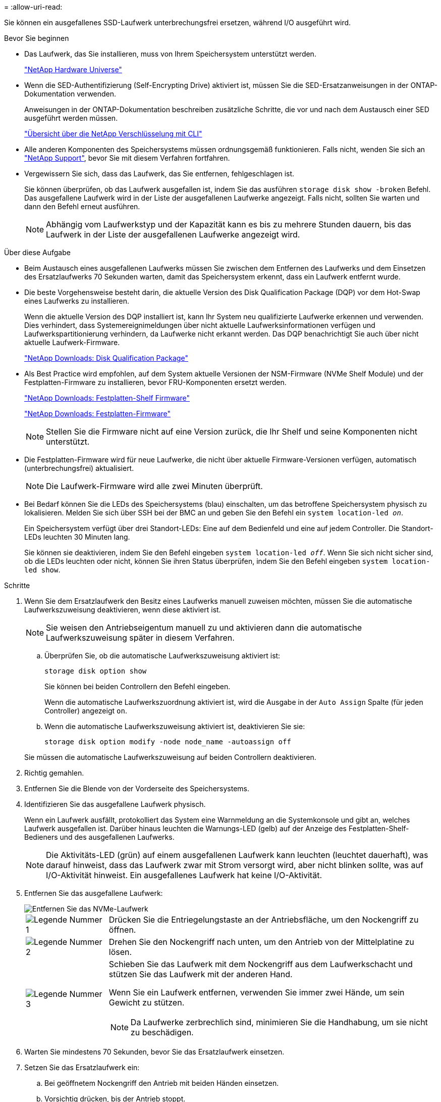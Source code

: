= 
:allow-uri-read: 


Sie können ein ausgefallenes SSD-Laufwerk unterbrechungsfrei ersetzen, während I/O ausgeführt wird.

.Bevor Sie beginnen
* Das Laufwerk, das Sie installieren, muss von Ihrem Speichersystem unterstützt werden.
+
https://hwu.netapp.com["NetApp Hardware Universe"^]

* Wenn die SED-Authentifizierung (Self-Encrypting Drive) aktiviert ist, müssen Sie die SED-Ersatzanweisungen in der ONTAP-Dokumentation verwenden.
+
Anweisungen in der ONTAP-Dokumentation beschreiben zusätzliche Schritte, die vor und nach dem Austausch einer SED ausgeführt werden müssen.

+
https://docs.netapp.com/us-en/ontap/encryption-at-rest/index.html["Übersicht über die NetApp Verschlüsselung mit CLI"^]

* Alle anderen Komponenten des Speichersystems müssen ordnungsgemäß funktionieren. Falls nicht, wenden Sie sich an https://mysupport.netapp.com/site/global/dashboard["NetApp Support"], bevor Sie mit diesem Verfahren fortfahren.
* Vergewissern Sie sich, dass das Laufwerk, das Sie entfernen, fehlgeschlagen ist.
+
Sie können überprüfen, ob das Laufwerk ausgefallen ist, indem Sie das ausführen `storage disk show -broken` Befehl. Das ausgefallene Laufwerk wird in der Liste der ausgefallenen Laufwerke angezeigt. Falls nicht, sollten Sie warten und dann den Befehl erneut ausführen.

+

NOTE: Abhängig vom Laufwerkstyp und der Kapazität kann es bis zu mehrere Stunden dauern, bis das Laufwerk in der Liste der ausgefallenen Laufwerke angezeigt wird.



.Über diese Aufgabe
* Beim Austausch eines ausgefallenen Laufwerks müssen Sie zwischen dem Entfernen des Laufwerks und dem Einsetzen des Ersatzlaufwerks 70 Sekunden warten, damit das Speichersystem erkennt, dass ein Laufwerk entfernt wurde.
* Die beste Vorgehensweise besteht darin, die aktuelle Version des Disk Qualification Package (DQP) vor dem Hot-Swap eines Laufwerks zu installieren.
+
Wenn die aktuelle Version des DQP installiert ist, kann Ihr System neu qualifizierte Laufwerke erkennen und verwenden. Dies verhindert, dass Systemereignimeldungen über nicht aktuelle Laufwerksinformationen verfügen und Laufwerkspartitionierung verhindern, da Laufwerke nicht erkannt werden. Das DQP benachrichtigt Sie auch über nicht aktuelle Laufwerk-Firmware.

+
https://mysupport.netapp.com/site/downloads/firmware/disk-drive-firmware/download/DISKQUAL/ALL/qual_devices.zip["NetApp Downloads: Disk Qualification Package"^]

* Als Best Practice wird empfohlen, auf dem System aktuelle Versionen der NSM-Firmware (NVMe Shelf Module) und der Festplatten-Firmware zu installieren, bevor FRU-Komponenten ersetzt werden.
+
https://mysupport.netapp.com/site/downloads/firmware/disk-shelf-firmware["NetApp Downloads: Festplatten-Shelf Firmware"^]

+
https://mysupport.netapp.com/site/downloads/firmware/disk-drive-firmware["NetApp Downloads: Festplatten-Firmware"^]

+
[NOTE]
====
Stellen Sie die Firmware nicht auf eine Version zurück, die Ihr Shelf und seine Komponenten nicht unterstützt.

====
* Die Festplatten-Firmware wird für neue Laufwerke, die nicht über aktuelle Firmware-Versionen verfügen, automatisch (unterbrechungsfrei) aktualisiert.
+

NOTE: Die Laufwerk-Firmware wird alle zwei Minuten überprüft.

* Bei Bedarf können Sie die LEDs des Speichersystems (blau) einschalten, um das betroffene Speichersystem physisch zu lokalisieren. Melden Sie sich über SSH bei der BMC an und geben Sie den Befehl ein `system location-led _on_`.
+
Ein Speichersystem verfügt über drei Standort-LEDs: Eine auf dem Bedienfeld und eine auf jedem Controller. Die Standort-LEDs leuchten 30 Minuten lang.

+
Sie können sie deaktivieren, indem Sie den Befehl eingeben `system location-led _off_`. Wenn Sie sich nicht sicher sind, ob die LEDs leuchten oder nicht, können Sie ihren Status überprüfen, indem Sie den Befehl eingeben `system location-led show`.



.Schritte
. Wenn Sie dem Ersatzlaufwerk den Besitz eines Laufwerks manuell zuweisen möchten, müssen Sie die automatische Laufwerkszuweisung deaktivieren, wenn diese aktiviert ist.
+

NOTE: Sie weisen den Antriebseigentum manuell zu und aktivieren dann die automatische Laufwerkszuweisung später in diesem Verfahren.

+
.. Überprüfen Sie, ob die automatische Laufwerkszuweisung aktiviert ist:
+
`storage disk option show`

+
Sie können bei beiden Controllern den Befehl eingeben.

+
Wenn die automatische Laufwerkszuordnung aktiviert ist, wird die Ausgabe in der `Auto Assign` Spalte (für jeden Controller) angezeigt `on`.

.. Wenn die automatische Laufwerkszuweisung aktiviert ist, deaktivieren Sie sie:
+
`storage disk option modify -node node_name -autoassign off`

+
Sie müssen die automatische Laufwerkszuweisung auf beiden Controllern deaktivieren.



. Richtig gemahlen.
. Entfernen Sie die Blende von der Vorderseite des Speichersystems.
. Identifizieren Sie das ausgefallene Laufwerk physisch.
+
Wenn ein Laufwerk ausfällt, protokolliert das System eine Warnmeldung an die Systemkonsole und gibt an, welches Laufwerk ausgefallen ist. Darüber hinaus leuchten die Warnungs-LED (gelb) auf der Anzeige des Festplatten-Shelf-Bedieners und des ausgefallenen Laufwerks.

+

NOTE: Die Aktivitäts-LED (grün) auf einem ausgefallenen Laufwerk kann leuchten (leuchtet dauerhaft), was darauf hinweist, dass das Laufwerk zwar mit Strom versorgt wird, aber nicht blinken sollte, was auf I/O-Aktivität hinweist. Ein ausgefallenes Laufwerk hat keine I/O-Aktivität.

. Entfernen Sie das ausgefallene Laufwerk:
+
image::../media/drw_nvme_drive_replace_ieops-1904.svg[Entfernen Sie das NVMe-Laufwerk]

+
[cols="1,4"]
|===


 a| 
image::../media/icon_round_1.png[Legende Nummer 1]
 a| 
Drücken Sie die Entriegelungstaste an der Antriebsfläche, um den Nockengriff zu öffnen.



 a| 
image::../media/icon_round_2.png[Legende Nummer 2]
 a| 
Drehen Sie den Nockengriff nach unten, um den Antrieb von der Mittelplatine zu lösen.



 a| 
image::../media/icon_round_3.png[Legende Nummer 3]
 a| 
Schieben Sie das Laufwerk mit dem Nockengriff aus dem Laufwerkschacht und stützen Sie das Laufwerk mit der anderen Hand.

Wenn Sie ein Laufwerk entfernen, verwenden Sie immer zwei Hände, um sein Gewicht zu stützen.


NOTE: Da Laufwerke zerbrechlich sind, minimieren Sie die Handhabung, um sie nicht zu beschädigen.

|===
. Warten Sie mindestens 70 Sekunden, bevor Sie das Ersatzlaufwerk einsetzen.
. Setzen Sie das Ersatzlaufwerk ein:
+
.. Bei geöffnetem Nockengriff den Antrieb mit beiden Händen einsetzen.
.. Vorsichtig drücken, bis der Antrieb stoppt.
.. Schließen Sie den Nockengriff, damit das Laufwerk vollständig in der Mittelplatine sitzt und der Griff einrastet.
+
Schließen Sie den Nockengriff langsam, damit er korrekt an der Antriebsfläche ausgerichtet ist.



. Vergewissern Sie sich, dass die Aktivitäts-LED (grün) des Laufwerks leuchtet.
+
Wenn die Aktivitäts-LED des Laufwerks leuchtet, bedeutet dies, dass das Laufwerk mit Strom versorgt wird. Wenn die Aktivitäts-LED des Laufwerks blinkt, bedeutet dies, dass das Laufwerk gerade mit Strom versorgt wird und der I/O-Vorgang ausgeführt wird. Wenn die Laufwerk-Firmware automatisch aktualisiert wird, blinkt die LED.

. Wenn Sie ein anderes Laufwerk ersetzen, wiederholen Sie die Schritte 3 bis Schritt 8.
. Setzen Sie die Blende auf der Vorderseite des Speichersystems wieder ein.
. Wenn Sie die automatische Laufwerkszuweisung in Schritt 1 deaktiviert haben, weisen Sie die Laufwerkseigentümer manuell zu und aktivieren Sie bei Bedarf die automatische Laufwerkszuweisung neu:
+
.. Alle Laufwerke ohne Besitzer anzeigen:
+
`storage disk show -container-type unassigned`

+
Sie können bei beiden Controllern den Befehl eingeben.

.. Weisen Sie jedes Laufwerk zu:
+
`storage disk assign -disk disk_name -owner owner_name`

+
Sie können bei beiden Controllern den Befehl eingeben.

+
Mit dem Platzhalterzeichen können Sie mehr als ein Laufwerk gleichzeitig zuweisen.

.. Bei Bedarf die automatische Laufwerkszuweisung erneut aktivieren:
+
`storage disk option modify -node node_name -autoassign on`

+
Sie müssen die automatische Laufwerkszuweisung auf beiden Controllern erneut aktivieren.



. Senden Sie das fehlerhafte Teil wie in den dem Kit beiliegenden RMA-Anweisungen beschrieben an NetApp zurück.
+
Wenden Sie sich an den technischen Support unter https://mysupport.netapp.com/site/global/dashboard["NetApp Support"], 888-463-8277 (Nordamerika), 00-800-44-638277 (Europa) oder +800-800-80-800 (Asien/Pazifik) wenn Sie die RMA-Nummer oder zusätzliche Hilfe beim Ersatzverfahren benötigen.


